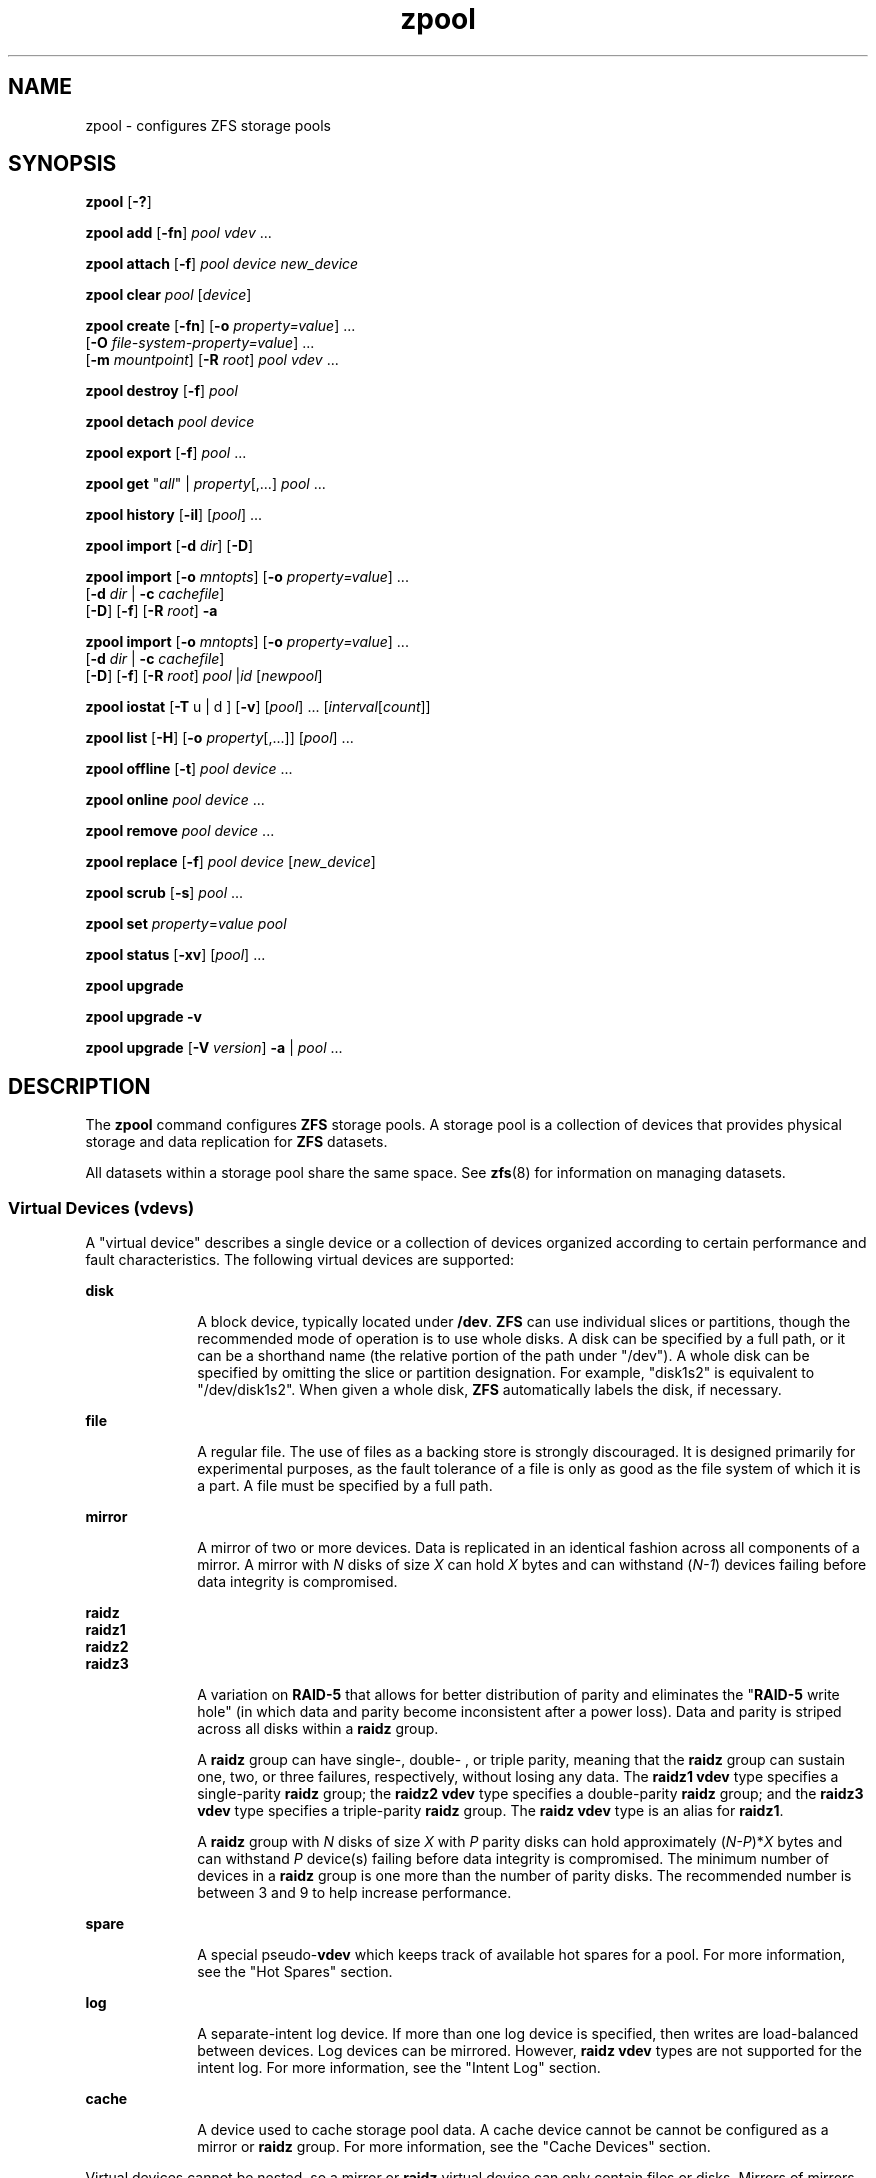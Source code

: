 '\" te
.\" Copyright (c) 2007, Sun Microsystems, Inc. All Rights Reserved.
.\" The contents of this file are subject to the terms of the Common Development and Distribution License (the "License"). You may not use this file except in compliance with the License. You can obtain a copy of the license at usr/src/OPENSOLARIS.LICENSE or http://www.opensolaris.org/os/licensing.
.\" See the License for the specific language governing permissions and limitations under the License. When distributing Covered Code, include this CDDL HEADER in each file and include the License file at usr/src/OPENSOLARIS.LICENSE. If applicable, add the following below this CDDL HEADER, with the
.\" fields enclosed by brackets "[]" replaced with your own identifying information: Portions Copyright [yyyy] [name of copyright owner]
.TH zpool 8 "21 Sep 2009" "Mac OS X" "BSD System Manager's Manual"
.SH NAME
zpool \- configures ZFS storage pools
.SH SYNOPSIS
.LP
.nf
\fBzpool\fR [\fB-?\fR]
.fi

.LP
.nf
\fBzpool add\fR [\fB-fn\fR] \fIpool\fR \fIvdev\fR ...
.fi

.LP
.nf
\fBzpool attach\fR [\fB-f\fR] \fIpool\fR \fIdevice\fR \fInew_device\fR
.fi

.LP
.nf
\fBzpool clear\fR \fIpool\fR [\fIdevice\fR]
.fi

.LP
.nf
\fBzpool create\fR [\fB-fn\fR] [\fB-o\fR \fIproperty=value\fR] ...
     [\fB-O\fR \fIfile-system-property=value\fR] ...
     [\fB-m\fR \fImountpoint\fR] [\fB-R\fR \fIroot\fR] \fIpool\fR \fIvdev\fR ...
.fi

.LP
.nf
\fBzpool destroy\fR [\fB-f\fR] \fIpool\fR
.fi

.LP
.nf
\fBzpool detach\fR \fIpool\fR \fIdevice\fR
.fi

.LP
.nf
\fBzpool export\fR [\fB-f\fR] \fIpool\fR ...
.fi

.LP
.nf
\fBzpool get\fR "\fIall\fR" | \fIproperty\fR[,...] \fIpool\fR ...
.fi

.LP
.nf
\fBzpool history\fR [\fB-il\fR] [\fIpool\fR] ...
.fi

.LP
.nf
\fBzpool import\fR [\fB-d\fR \fIdir\fR] [\fB-D\fR]
.fi

.LP
.nf
\fBzpool import\fR [\fB-o \fImntopts\fR\fR] [\fB-o\fR \fIproperty=value\fR] ...
     [\fB-d\fR \fIdir\fR | \fB-c\fR \fIcachefile\fR] 
     [\fB-D\fR] [\fB-f\fR] [\fB-R\fR \fIroot\fR] \fB-a\fR
.fi

.LP
.nf
\fBzpool import\fR [\fB-o \fImntopts\fR\fR] [\fB-o\fR \fIproperty=value\fR] ...
     [\fB-d\fR \fIdir\fR | \fB-c\fR \fIcachefile\fR]
     [\fB-D\fR] [\fB-f\fR] [\fB-R\fR \fIroot\fR] \fIpool\fR |\fIid\fR [\fInewpool\fR]
.fi

.LP
.nf
\fBzpool iostat\fR [\fB-T\fR u | d ] [\fB-v\fR] [\fIpool\fR] ... [\fIinterval\fR[\fIcount\fR]]
.fi

.LP
.nf
\fBzpool list\fR [\fB-H\fR] [\fB-o\fR \fIproperty\fR[,...]] [\fIpool\fR] ...
.fi

.LP
.nf
\fBzpool offline\fR [\fB-t\fR] \fIpool\fR \fIdevice\fR ...
.fi

.LP
.nf
\fBzpool online\fR \fIpool\fR \fIdevice\fR ...
.fi

.LP
.nf
\fBzpool remove\fR \fIpool\fR \fIdevice\fR ...
.fi

.LP
.nf
\fBzpool replace\fR [\fB-f\fR] \fIpool\fR \fIdevice\fR [\fInew_device\fR]
.fi

.LP
.nf
\fBzpool scrub\fR [\fB-s\fR] \fIpool\fR ...
.fi

.LP
.nf
\fBzpool set\fR \fIproperty\fR=\fIvalue\fR \fIpool\fR
.fi

.LP
.nf
\fBzpool status\fR [\fB-xv\fR] [\fIpool\fR] ...
.fi

.LP
.nf
\fBzpool upgrade\fR 
.fi

.LP
.nf
\fBzpool upgrade\fR \fB-v\fR
.fi

.LP
.nf
\fBzpool upgrade\fR [\fB-V\fR \fIversion\fR] \fB-a\fR | \fIpool\fR ...
.fi

.SH DESCRIPTION
.sp
.LP
The \fBzpool\fR command configures \fBZFS\fR storage pools. A storage pool is a collection of devices that provides physical storage and data replication for \fBZFS\fR datasets.
.sp
.LP
All datasets within a storage pool share the same space. See \fBzfs\fR(8) for information on managing datasets.
.SS "Virtual Devices (\fBvdev\fRs)"
.sp
.LP
A "virtual device" describes a single device or a collection of devices organized according to certain performance and fault characteristics. The following virtual devices are supported:
.sp
.ne 2
.mk
.na
\fB\fBdisk\fR\fR
.ad
.RS 10n
.rt  
A block device, typically located under \fB/dev\fR. \fBZFS\fR can use individual slices or partitions, though the recommended mode of operation is to use whole disks. A disk can be specified by a full path, or it can be a shorthand name (the relative portion of the path under "/dev"). A whole disk can be specified by omitting the slice or partition designation. For example, "disk1s2" is equivalent to "/dev/disk1s2". When given a whole disk, \fBZFS\fR automatically labels the disk, if necessary.
.RE

.sp
.ne 2
.mk
.na
\fB\fBfile\fR\fR
.ad
.RS 10n
.rt  
A regular file. The use of files as a backing store is strongly discouraged. It is designed primarily for experimental purposes, as the fault tolerance of a file is only as good as the file system of which it is a part. A file must be specified by a full path.
.RE

.sp
.ne 2
.mk
.na
\fB\fBmirror\fR\fR
.ad
.RS 10n
.rt  
A mirror of two or more devices. Data is replicated in an identical fashion across all components of a mirror. A mirror with \fIN\fR disks of size \fIX\fR can hold \fIX\fR bytes and can withstand (\fIN-1\fR) devices failing before data integrity is compromised.
.RE

.sp
.ne 2
.mk
.na
\fB\fBraidz\fR\fR
.ad
.br
.na
\fB\fBraidz1\fR\fR
.ad
.br
.na
\fB\fBraidz2\fR\fR
.ad
.br
.na
\fB\fBraidz3\fR\fR
.ad
.RS 10n
.rt  
A variation on \fBRAID-5\fR that allows for better distribution of parity and eliminates the "\fBRAID-5\fR write hole" (in which data and parity become inconsistent after a power loss). Data and parity is striped across all disks within a \fBraidz\fR group.
.sp
A \fBraidz\fR group can have single-, double- , or triple parity, meaning that the \fBraidz\fR group can sustain one, two, or three failures, respectively, without losing any data. The \fBraidz1\fR \fBvdev\fR type specifies a single-parity \fBraidz\fR group; the \fBraidz2\fR \fBvdev\fR type specifies a double-parity \fBraidz\fR group; and the \fBraidz3\fR \fBvdev\fR type specifies a triple-parity \fBraidz\fR group. The \fBraidz\fR \fBvdev\fR type is an alias for \fBraidz1\fR.
.sp
A \fBraidz\fR group with \fIN\fR disks of size \fIX\fR with \fIP\fR parity disks can hold approximately (\fIN-P\fR)*\fIX\fR bytes and can withstand \fIP\fR device(s) failing before data integrity is compromised. The minimum number of devices in a \fBraidz\fR group is one more than the number of parity disks. The recommended number is between 3 and 9 to help increase performance.
.RE

.sp
.ne 2
.mk
.na
\fB\fBspare\fR\fR
.ad
.RS 10n
.rt  
A special pseudo-\fBvdev\fR which keeps track of available hot spares for a pool. For more information, see the "Hot Spares" section.
.RE

.sp
.ne 2
.mk
.na
\fB\fBlog\fR\fR
.ad
.RS 10n
.rt  
A separate-intent log device. If more than one log device is specified, then writes are load-balanced between devices. Log devices can be mirrored. However, \fBraidz\fR \fBvdev\fR types are not supported for the intent log. For more information, see the "Intent Log" section.
.RE

.sp
.ne 2
.mk
.na
\fB\fBcache\fR\fR
.ad
.RS 10n
.rt  
A device used to cache storage pool data. A cache device cannot be cannot be configured as a mirror or \fBraidz\fR group. For more information, see the "Cache Devices" section.
.RE

.sp
.LP
Virtual devices cannot be nested, so a mirror or \fBraidz\fR virtual device can only contain files or disks. Mirrors of mirrors (or other combinations) are not allowed.
.sp
.LP
A pool can have any number of virtual devices at the top of the configuration (known as "root vdevs"). Data is dynamically distributed across all top-level devices to balance data among devices. As new virtual devices are added, \fBZFS\fR automatically places data on the newly available devices.
.sp
.LP
Virtual devices are specified one at a time on the command line, separated by whitespace. The keywords "mirror" and "raidz" are used to distinguish where a group ends and another begins. For example, the following creates two root vdevs, each a mirror of two disks:
.sp
.in +2
.nf
# \fBzpool create mypool mirror disk0s1 disk1s1 mirror disk0s2 disk1s2\fR
.fi
.in -2
.sp

.SS "Device Failure and Recovery"
.sp
.LP
\fBZFS\fR supports a rich set of mechanisms for handling device failure and data corruption. All metadata and data is checksummed, and \fBZFS\fR automatically repairs bad data from a good copy when corruption is detected.
.sp
.LP
In order to take advantage of these features, a pool must make use of some form of redundancy, using either mirrored or \fBraidz\fR groups. While \fBZFS\fR supports running in a non-redundant configuration, where each root vdev is simply a disk or file, this is strongly discouraged. A single case of bit corruption can render some or all of your data unavailable.
.sp
.LP
A pool's health status is described by one of three states: online, degraded, or faulted. An online pool has all devices operating normally. A degraded pool is one in which one or more devices have failed, but the data is still available due to a redundant configuration. A faulted pool has corrupted metadata, or one or more faulted devices, and insufficient replicas to continue functioning. 
.sp
.LP
The health of the top-level vdev, such as mirror or \fBraidz\fR device, is potentially impacted by the state of its associated vdevs, or component devices. A top-level vdev or component device is in one of the following states:
.sp
.ne 2
.mk
.na
\fB\fBDEGRADED\fR\fR
.ad
.RS 12n
.rt  
One or more top-level vdevs is in the degraded state because one or more component devices are offline. Sufficient replicas exist to continue functioning.
.sp
One or more component devices is in the degraded or faulted state, but sufficient replicas exist to continue functioning. The underlying conditions are as follows:
.RS +4
.TP
.ie t \(bu
.el o
The number of checksum errors exceeds acceptable levels and the device is degraded as an indication that something may be wrong. \fBZFS\fR continues to use the device as necessary.
.RE
.RS +4
.TP
.ie t \(bu
.el o
The number of I/O errors exceeds acceptable levels. The device could not be marked as faulted because there are insufficient replicas to continue functioning.
.RE
.RE

.sp
.ne 2
.mk
.na
\fB\fBFAULTED\fR\fR
.ad
.RS 12n
.rt  
One or more top-level vdevs is in the faulted state because one or more component devices are offline. Insufficient replicas exist to continue functioning. 
.sp
One or more component devices is in the faulted state, and insufficient replicas exist to continue functioning. The underlying conditions are as follows:
.RS +4
.TP
.ie t \(bu
.el o
The device could be opened, but the contents did not match expected values. 
.RE
.RS +4
.TP
.ie t \(bu
.el o
The number of I/O errors exceeds acceptable levels and the device is faulted to prevent further use of the device.
.RE
.RE

.sp
.ne 2
.mk
.na
\fB\fBOFFLINE\fR\fR
.ad
.RS 12n
.rt  
The device was explicitly taken offline by the "\fBzpool offline\fR" command.
.RE

.sp
.ne 2
.mk
.na
\fB\fBONLINE\fR\fR
.ad
.RS 12n
.rt  
The device is online and functioning.
.RE

.sp
.ne 2
.mk
.na
\fB\fBREMOVED\fR\fR
.ad
.RS 12n
.rt  
The device was physically removed while the system was running. Device removal detection is hardware-dependent and may not be supported on all platforms.
.RE

.sp
.ne 2
.mk
.na
\fB\fBUNAVAIL\fR\fR
.ad
.RS 12n
.rt  
The device could not be opened. If a pool is imported when a device was unavailable, then the device will be identified by a unique identifier instead of its path since the path was never correct in the first place.
.RE

.sp
.LP
If a device is removed and later re-attached to the system, \fBZFS\fR attempts to put the device online automatically. Device attach detection is hardware-dependent and might not be supported on all platforms.
.SS "Hot Spares"
.sp
.LP
\fBZFS\fR allows devices to be associated with pools as "hot spares". These devices are not actively used in the pool, but when an active device fails, it is automatically replaced by a hot spare. To create a pool with hot spares, specify a "spare" \fBvdev\fR with any number of devices. For example, 
.sp
.in +2
.nf
# zpool create pool mirror disk1 disk2 spare disk3 disk4
.fi
.in -2
.sp

.sp
.LP
Spares can be shared across multiple pools, and can be added with the "\fBzpool add\fR" command and removed with the "\fBzpool remove\fR" command. Once a spare replacement is initiated, a new "spare" \fBvdev\fR is created within the configuration that will remain there until the original device is replaced. At this point, the hot spare becomes available again if another device fails.
.sp
.LP
If a pool has a shared spare that is currently being used, the pool can not be exported since other pools may use this shared spare, which may lead to potential data corruption.
.sp
.LP
An in-progress spare replacement can be cancelled by detaching the hot spare. If the original faulted device is detached, then the hot spare assumes its place in the configuration, and is removed from the spare list of all active pools.
.sp
.LP
Spares cannot replace log devices.
.SS "Intent Log"
.sp
.LP
The \fBZFS\fR Intent Log (\fBZIL\fR) satisfies \fBPOSIX\fR requirements for synchronous transactions. For instance, databases often require their transactions to be on stable storage devices when returning from a system call. \fBNFS\fR and other applications can also use \fBfsync\fR() to ensure data stability. By default, the intent log is allocated from blocks within the main pool. However, it might be possible to get better performance using separate intent log devices such as \fBNVRAM\fR or a dedicated disk. For example:
.sp
.in +2
.nf
\fB# zpool create pool disk1 disk2 log disk3\fR
.fi
.in -2
.sp

.sp
.LP
Multiple log devices can also be specified, and they can be mirrored. See the EXAMPLES section for an example of mirroring multiple log devices.
.sp
.LP
Log devices can be added, replaced, attached, detached, and imported and exported as part of the larger pool. Mirrored log devices can be removed by specifying the top-level mirror for the log.
.SS "Cache Devices"
.sp
.LP
Devices can be added to a storage pool as "cache devices." These devices provide an additional layer of caching between main memory and disk. For read-heavy workloads, where the working set size is much larger than what can be cached in main memory, using cache devices allow much more of this working set to be served from low latency media. Using cache devices provides the greatest performance improvement for random read-workloads of mostly static content.
.sp
.LP
To create a pool with cache devices, specify a "cache" \fBvdev\fR with any number of devices. For example:
.sp
.in +2
.nf
\fB# zpool create pool disk1 disk2 cache disk3 disk4\fR
.fi
.in -2
.sp

.sp
.LP
Cache devices cannot be mirrored or part of a \fBraidz\fR configuration. If a read error is encountered on a cache device, that read \fBI/O\fR is reissued to the original storage pool device, which might be part of a mirrored or \fBraidz\fR configuration.
.sp
.LP
The content of the cache devices is considered volatile, as is the case with other system caches.
.SS "Properties"
.sp
.LP
Each pool has several properties associated with it. Some properties are read-only statistics while others are configurable and change the behavior of the pool. The following are read-only properties:
.sp
.ne 2
.mk
.na
\fB\fBavailable\fR\fR
.ad
.RS 20n
.rt  
Amount of storage available within the pool. This property can also be referred to by its shortened column name, "avail".
.RE

.sp
.ne 2
.mk
.na
\fB\fBcapacity\fR\fR
.ad
.RS 20n
.rt  
Percentage of pool space used. This property can also be referred to by its shortened column name, "cap".
.RE

.sp
.ne 2
.mk
.na
\fB\fBhealth\fR\fR
.ad
.RS 20n
.rt  
The current health of the pool. Health can be "\fBONLINE\fR", "\fBDEGRADED\fR", "\fBFAULTED\fR", " \fBOFFLINE\fR", "\fBREMOVED\fR", or "\fBUNAVAIL\fR".
.RE

.sp
.ne 2
.mk
.na
\fB\fBguid\fR\fR
.ad
.RS 20n
.rt  
A unique identifier for the pool.
.RE

.sp
.ne 2
.mk
.na
\fB\fBsize\fR\fR
.ad
.RS 20n
.rt  
Total size of the storage pool.
.RE

.sp
.ne 2
.mk
.na
\fB\fBused\fR\fR
.ad
.RS 20n
.rt  
Amount of storage space used within the pool.
.RE

.sp
.LP
These space usage properties report actual physical space available to the storage pool. The physical space can be different from the total amount of space that any contained datasets can actually use. The amount of space used in a \fBraidz\fR configuration depends on the characteristics of the data being written. In addition, \fBZFS\fR reserves some space for internal accounting that the \fBzfs\fR(8) command takes into account, but the \fBzpool\fR command does not. For non-full pools of a reasonable size, these effects should be invisible. For small pools, or pools that are close to being completely full, these discrepancies may become more noticeable.
.sp
.LP
The following property can be set at creation time and import time:
.sp
.ne 2
.mk
.na
\fB\fBaltroot\fR\fR
.ad
.sp .6
.RS 4n
Alternate root directory. If set, this directory is prepended to any mount points within the pool. This can be used when examining an unknown pool where the mount points cannot be trusted, or in an alternate boot environment, where the typical paths are not valid. \fBaltroot\fR is not a persistent property. It is valid only while the system is up. Setting \fBaltroot\fR defaults to using \fBcachefile\fR=none, though this may be overridden	 using an explicit setting.
.RE

.sp
.LP
The following properties can be set at creation time and import time, and later changed with the \fBzpool set\fR command:
.sp
.ne 2
.mk
.na
\fB\fBautoexpand\fR=\fBon\fR | \fBoff\fR\fR
.ad
.sp .6
.RS 4n
Controls automatic pool expansion when the underlying LUN is grown. If set to \fBon\fR, the pool will be resized according to the size of the expanded device. If the device is part of a mirror or \fBraidz\fR then all devices within that mirror/\fBraidz\fR group must be expanded before the new space is made available to the pool. The default behavior is \fBoff\fR. This property can also be referred to by its shortened column name, \fBexpand\fR.
.RE

.sp
.ne 2
.mk
.na
\fB\fBautoreplace\fR=\fBon\fR | \fBoff\fR\fR
.ad
.sp .6
.RS 4n
Controls automatic device replacement. If set to "\fBoff\fR", device replacement must be initiated by the administrator by using the "\fBzpool replace\fR" command. If set to "\fBon\fR", any new device, found in the same physical location as a device that previously belonged to the pool, is automatically formatted and replaced. The default behavior is "\fBoff\fR". This property can also be referred to by its shortened column name, "replace".
.RE

.sp
.ne 2
.mk
.na
\fB\fBbootfs\fR=\fIpool\fR/\fIdataset\fR\fR
.ad
.sp .6
.RS 4n
Identifies the default bootable dataset for the root pool. This property is expected to be set mainly by the installation and upgrade programs.
.RE

.sp
.ne 2
.mk
.na
\fB\fBcachefile\fR=\fIpath\fR | \fBnone\fR\fR
.ad
.sp .6
.RS 4n
Controls the location of where the pool configuration is cached. Discovering all pools on system startup requires a cached copy of the configuration data that is stored on the root file system. All pools in this cache are automatically imported when the system boots. Some environments, such as install and clustering, need to cache this information in a different location so that pools are not automatically imported. Setting this property caches the pool configuration in a different location that can later be imported with "\fBzpool import -c\fR". Setting it to the special value "\fBnone\fR" creates a temporary pool that is never cached, and the special value \fB\&''\fR (empty string) uses the default location. 
.sp
Multiple pools can share the same cache file. Because the kernel destroys and recreates this file when pools are added and removed, care should be taken when attempting to access this file. When the last pool using a \fBcachefile\fR is exported or destroyed, the file is removed.
.RE

.sp
.ne 2
.mk
.na
\fB\fBdelegation\fR=\fBon\fR | \fBoff\fR\fR
.ad
.sp .6
.RS 4n
Controls whether a non-privileged user is granted access based on the dataset permissions defined on the dataset. See \fBzfs\fR(8) for more information on \fBZFS\fR delegated administration.
.RE

.sp
.ne 2
.mk
.na
\fB\fBfailmode\fR=\fBwait\fR | \fBcontinue\fR | \fBpanic\fR\fR
.ad
.sp .6
.RS 4n
Controls the system behavior in the event of catastrophic pool failure. This condition is typically a result of a loss of connectivity to the underlying storage device(s) or a failure of all devices within the pool. The behavior of such an event is determined as follows:
.sp
.ne 2
.mk
.na
\fB\fBwait\fR\fR
.ad
.RS 12n
.rt  
Blocks all \fBI/O\fR access until the device connectivity is recovered and the errors are cleared. This is the default behavior.
.RE

.sp
.ne 2
.mk
.na
\fB\fBcontinue\fR\fR
.ad
.RS 12n
.rt  
Returns \fBEIO\fR to any new write \fBI/O\fR requests but allows reads to any of the remaining healthy devices. Any write requests that have yet to be committed to disk would be blocked.
.RE

.sp
.ne 2
.mk
.na
\fB\fBpanic\fR\fR
.ad
.RS 12n
.rt  
Prints out a message to the console and generates a system crash dump.
.RE

.RE

.sp
.ne 2
.mk
.na
\fB\fBlistsnaps\fR=on | off\fR
.ad
.sp .6
.RS 4n
Controls whether information about snapshots associated with this pool is output when "\fBzfs list\fR" is run without the \fB-t\fR option. The default value is "off".
.RE

.sp
.ne 2
.mk
.na
\fB\fBversion\fR=\fIversion\fR\fR
.ad
.sp .6
.RS 4n
The current on-disk version of the pool. This can be increased, but never decreased. The preferred method of updating pools is with the "\fBzpool upgrade\fR" command, though this property can be used when a specific version is needed for backwards compatibility. This property can be any number between 1 and the current version reported by "\fBzpool upgrade -v\fR".
.RE

.SS "Subcommands"
.sp
.LP
All subcommands that modify state are logged persistently to the pool in their original form.
.sp
.LP
The \fBzpool\fR command provides subcommands to create and destroy storage pools, add capacity to storage pools, and provide information about the storage pools. The following subcommands are supported:
.sp
.ne 2
.mk
.na
\fB\fBzpool\fR \fB-?\fR\fR
.ad
.sp .6
.RS 4n
Displays a help message.
.RE

.sp
.ne 2
.mk
.na
\fB\fBzpool add\fR [\fB-fn\fR] \fIpool\fR \fIvdev\fR ...\fR
.ad
.sp .6
.RS 4n
Adds the specified virtual devices to the given pool. The \fIvdev\fR specification is described in the "Virtual Devices" section. The behavior of the \fB-f\fR option, and the device checks performed are described in the "zpool create" subcommand.
.sp
.ne 2
.mk
.na
\fB\fB-f\fR\fR
.ad
.RS 6n
.rt  
Forces use of \fBvdev\fRs, even if they appear in use or specify a conflicting replication level. Not all devices can be overridden in this manner.
.RE

.sp
.ne 2
.mk
.na
\fB\fB-n\fR\fR
.ad
.RS 6n
.rt  
Displays the configuration that would be used without actually adding the \fBvdev\fRs. The actual pool creation can still fail due to insufficient privileges or device sharing.
.RE

Do not add a disk that is currently configured as a quorum device to a zpool. After a disk is in the pool, that disk can then be configured as a quorum device.
.RE

.sp
.ne 2
.mk
.na
\fB\fBzpool attach\fR [\fB-f\fR] \fIpool\fR \fIdevice\fR \fInew_device\fR\fR
.ad
.sp .6
.RS 4n
Attaches \fInew_device\fR to an existing \fBzpool\fR device. The existing device cannot be part of a \fBraidz\fR configuration. If \fIdevice\fR is not currently part of a mirrored configuration, \fIdevice\fR automatically transforms into a two-way mirror of \fIdevice\fR and \fInew_device\fR. If \fIdevice\fR is part of a two-way mirror, attaching \fInew_device\fR creates a three-way mirror, and so on. In either case, \fInew_device\fR begins to resilver immediately.
.sp
.ne 2
.mk
.na
\fB\fB-f\fR\fR
.ad
.RS 6n
.rt  
Forces use of \fInew_device\fR, even if its appears to be in use. Not all devices can be overridden in this manner.
.RE

.RE

.sp
.ne 2
.mk
.na
\fB\fBzpool clear\fR \fIpool\fR [\fIdevice\fR] ...\fR
.ad
.sp .6
.RS 4n
Clears device errors in a pool. If no arguments are specified, all device errors within the pool are cleared. If one or more devices is specified, only those errors associated with the specified device or devices are cleared.
.RE

.sp
.ne 2
.mk
.na
\fB\fBzpool create\fR [\fB-fn\fR] [\fB-o\fR \fIproperty=value\fR] ...
    [\fB-O\fR \fIfile-system-property=value\fR] ...
    [\fB-m\fR \fImountpoint\fR] [\fB-R\fR \fIroot\fR] \fIpool\fR \fIvdev\fR ...\fR
.ad
.sp .6
.RS 4n
Creates a new storage pool containing the virtual devices specified on the command line. The pool name must begin with a letter, and can only contain alphanumeric characters as well as underscore ("_"), dash ("-"), and period ("."). The pool names "mirror", "raidz", "spare" and "log" are reserved, as are names beginning with the pattern "c[0-9]". The \fBvdev\fR specification is described in the "Virtual Devices" section.
.sp
The command verifies that each device specified is accessible and not currently in use by another subsystem. There are some uses, such as being currently mounted, or specified as the dedicated dump device, that prevents a device from ever being used by \fBZFS\fR. Other uses, such as having a preexisting \fBUFS\fR file system, can be overridden with the \fB-f\fR option.
.sp
The command also checks that the replication strategy for the pool is consistent. An attempt to combine redundant and non-redundant storage in a single pool, or to mix disks and files, results in an error unless \fB-f\fR is specified. The use of differently sized devices within a single \fBraidz\fR or mirror group is also flagged as an error unless \fB-f\fR is specified.
.sp
Unless the \fB-R\fR option is specified, the default mount point is "/Volumes/\fIpool\fR". The mount point must not exist or must be empty, or else the root dataset cannot be mounted. This can be overridden with the \fB-m\fR option.
.sp
.ne 2
.mk
.na
\fB\fB-f\fR\fR
.ad
.sp .6
.RS 4n
Forces use of \fBvdev\fRs, even if they appear in use or specify a conflicting replication level. Not all devices can be overridden in this manner.
.RE

.sp
.ne 2
.mk
.na
\fB\fB-n\fR\fR
.ad
.sp .6
.RS 4n
Displays the configuration that would be used without actually creating the pool. The actual pool creation can still fail due to insufficient privileges or device sharing.
.RE

.sp
.ne 2
.mk
.na
\fB\fB-o\fR \fIproperty=value\fR [\fB-o\fR \fIproperty=value\fR] ...\fR
.ad
.sp .6
.RS 4n
Sets the given pool properties. See the "Properties" section for a list of valid properties that can be set.
.RE

.sp
.ne 2
.mk
.na
\fB\fB-O\fR \fIfile-system-property=value\fR\fR
.ad
.br
.na
[\fB-O\fR \fIfile-system-property=value\fR] ...\fR
.ad
.sp .6
.RS 4n
Sets the given file system properties in the root file system of the pool. See the "Properties" section of \fBzfs\fR(8) for a list of valid properties that can be set.
.RE

.sp
.ne 2
.mk
.na
\fB\fB-R\fR \fIroot\fR\fR
.ad
.sp .6
.RS 4n
Equivalent to "-o cachefile=none,altroot=\fIroot\fR"
.RE

.sp
.ne 2
.mk
.na
\fB\fB-m\fR \fImountpoint\fR\fR
.ad
.sp .6
.RS 4n
Sets the mount point for the root dataset. The default mount point is "/Volumes/\fIpool\fR" or "\fBaltroot\fR/\fIpool\fR" if \fBaltroot\fR is specified. The mount point must be an absolute path, "\fBlegacy\fR", or "\fBnone\fR". For more information on dataset mount points, see \fBzfs\fR(8).
.RE

.RE

.sp
.ne 2
.mk
.na
\fB\fBzpool destroy\fR [\fB-f\fR] \fIpool\fR\fR
.ad
.sp .6
.RS 4n
Destroys the given pool, freeing up any devices for other use. This command tries to unmount any active datasets before destroying the pool.
.sp
.ne 2
.mk
.na
\fB\fB-f\fR\fR
.ad
.RS 6n
.rt  
Forces any active datasets contained within the pool to be unmounted.
.RE

.RE

.sp
.ne 2
.mk
.na
\fB\fBzpool detach\fR \fIpool\fR \fIdevice\fR\fR
.ad
.sp .6
.RS 4n
Detaches \fIdevice\fR from a mirror. The operation is refused if there are no other valid replicas of the data.
.RE

.sp
.ne 2
.mk
.na
\fB\fBzpool export\fR [\fB-f\fR] \fIpool\fR ...\fR
.ad
.sp .6
.RS 4n
Exports the given pools from the system. All devices are marked as exported, but are still considered in use by other subsystems. The devices can be moved between systems (even those of different endianness) and imported as long as a sufficient number of devices are present.
.sp
Before exporting the pool, all datasets within the pool are unmounted. A pool can not be exported if it has a shared spare that is currently being used.
.sp
For pools to be portable, you must give the \fBzpool\fR command whole disks, not just slices, so that \fBZFS\fR can label the disks with portable \fBEFI\fR labels. Otherwise, disk drivers on platforms of different endianness will not recognize the disks.
.sp
.ne 2
.mk
.na
\fB\fB-f\fR\fR
.ad
.RS 6n
.rt  
Forcefully unmount all datasets, using the "\fBunmount -f\fR" command.
.sp
This command will forcefully export the pool even if it has a shared spare that is currently being used. This may lead to potential data corruption.
.RE

.RE

.sp
.ne 2
.mk
.na
\fB\fBzpool get\fR "\fIall\fR" | \fIproperty\fR[,...] \fIpool\fR ...\fR
.ad
.sp .6
.RS 4n
Retrieves the given list of properties (or all properties if "\fBall\fR" is used) for the specified storage pool(s). These properties are displayed with the following fields:
.sp
.in +2
.nf
       NAME          Name of storage pool
       PROPERTY      Property name
       VALUE         Property value
       SOURCE        Property source, either 'default' or 'local'.
.fi
.in -2
.sp

See the "Properties" section for more information on the available pool properties.
.RE

.sp
.ne 2
.mk
.na
\fB\fBzpool history\fR [\fB-il\fR] [\fIpool\fR] ...\fR
.ad
.sp .6
.RS 4n
Displays the command history of the specified pools or all pools if no pool is specified.
.sp
.ne 2
.mk
.na
\fB\fB-i\fR\fR
.ad
.RS 6n
.rt  
Displays internally logged \fBZFS\fR events in addition to user initiated events.
.RE

.sp
.ne 2
.mk
.na
\fB\fB-l\fR\fR
.ad
.RS 6n
.rt  
Displays log records in long format, which in addition to standard format includes, the user name, the hostname, and the zone in which the operation was performed.
.RE

.RE

.sp
.ne 2
.mk
.na
\fB\fBzpool import\fR [\fB-d\fR \fIdir\fR | \fB-c\fR \fIcachefile\fR] [\fB-D\fR]\fR
.ad
.sp .6
.RS 4n
Lists pools available to import. If the \fB-d\fR option is not specified, this command searches for devices in "/dev". The \fB-d\fR option can be specified multiple times, and all directories are searched. If the device appears to be part of an exported pool, this command displays a summary of the pool with the name of the pool, a numeric identifier, as well as the \fIvdev\fR layout and current health of the device for each device or file. Destroyed pools, pools that were previously destroyed with the "\fBzpool destroy\fR" command, are not listed unless the \fB-D\fR option is specified. 
.sp
The numeric identifier is unique, and can be used instead of the pool name when multiple exported pools of the same name are available.
.sp
.ne 2
.mk
.na
\fB\fB-c\fR \fIcachefile\fR\fR
.ad
.RS 16n
.rt  
Reads configuration from the given \fBcachefile\fR that was created with the "\fBcachefile\fR" pool property. This \fBcachefile\fR is used instead of searching for devices.
.RE

.sp
.ne 2
.mk
.na
\fB\fB-d\fR \fIdir\fR\fR
.ad
.RS 16n
.rt  
Searches for devices or files in \fIdir\fR. The \fB-d\fR option can be specified multiple times. 
.RE

.sp
.ne 2
.mk
.na
\fB\fB-D\fR\fR
.ad
.RS 16n
.rt  
Lists destroyed pools only.
.RE

.RE

.sp
.ne 2
.mk
.na
\fB\fBzpool import\fR [\fB-o\fR \fImntopts\fR] [ \fB-o\fR \fIproperty\fR=\fIvalue\fR] ... 
    [\fB-d\fR \fIdir\fR | \fB-c\fR \fIcachefile\fR] [\fB-D\fR] [\fB-f\fR] [\fB-R\fR \fIroot\fR] \fB-a\fR\fR
.ad
.sp .6
.RS 4n
Imports all pools found in the search directories. Identical to the previous command, except that all pools with a sufficient number of devices available are imported. Destroyed pools, pools that were previously destroyed with the "\fBzpool destroy\fR" command, will not be imported unless the \fB-D\fR option is specified.
.sp
.ne 2
.mk
.na
\fB\fB-o\fR \fImntopts\fR\fR
.ad
.RS 21n
.rt  
Comma-separated list of mount options to use when mounting datasets within the pool. See \fBzfs\fR(8) for a description of dataset properties and mount options.
.RE

.sp
.ne 2
.mk
.na
\fB\fB-o\fR \fIproperty=value\fR\fR
.ad
.RS 21n
.rt  
Sets the specified property on the imported pool. See the "Properties" section for more information on the available pool properties.
.RE

.sp
.ne 2
.mk
.na
\fB\fB-c\fR \fIcachefile\fR\fR
.ad
.RS 21n
.rt  
Reads configuration from the given \fBcachefile\fR that was created with the "\fBcachefile\fR" pool property. This \fBcachefile\fR is used instead of searching for devices.
.RE

.sp
.ne 2
.mk
.na
\fB\fB-d\fR \fIdir\fR\fR
.ad
.RS 21n
.rt  
Searches for devices or files in \fIdir\fR. The \fB-d\fR option can be specified multiple times. This option is incompatible with the \fB-c\fR option.
.RE

.sp
.ne 2
.mk
.na
\fB\fB-D\fR\fR
.ad
.RS 21n
.rt  
Imports destroyed pools only. The \fB-f\fR option is also required.
.RE

.sp
.ne 2
.mk
.na
\fB\fB-f\fR\fR
.ad
.RS 21n
.rt  
Forces import, even if the pool appears to be potentially active.
.RE

.sp
.ne 2
.mk
.na
\fB\fB-a\fR\fR
.ad
.RS 21n
.rt  
Searches for and imports all pools found. 
.RE

.sp
.ne 2
.mk
.na
\fB\fB-R\fR \fIroot\fR\fR
.ad
.RS 21n
.rt  
Sets the "\fBcachefile\fR" property to "\fBnone\fR" and the "\fIaltroot\fR" property to "\fIroot\fR".
.RE

.RE

.sp
.ne 2
.mk
.na
\fB\fBzpool import\fR [\fB-o\fR \fImntopts\fR] [ \fB-o\fR \fIproperty\fR=\fIvalue\fR] ...
    [\fB-d\fR \fIdir\fR | \fB-c\fR \fIcachefile\fR] [\fB-D\fR] [\fB-f\fR] [\fB-R\fR \fIroot\fR] \fIpool\fR | \fIid\fR [\fInewpool\fR]\fR
.ad
.sp .6
.RS 4n
Imports a specific pool. A pool can be identified by its name or the numeric identifier. If \fInewpool\fR is specified, the pool is imported using the name \fInewpool\fR. Otherwise, it is imported with the same name as its exported name.
.sp
If a device is removed from a system without running "\fBzpool export\fR" first, the device appears as potentially active. It cannot be determined if this was a failed export, or whether the device is really in use from another host. To import a pool in this state, the \fB-f\fR option is required.
.sp
.ne 2
.mk
.na
\fB\fB-o\fR \fImntopts\fR\fR
.ad
.sp .6
.RS 4n
Comma-separated list of mount options to use when mounting datasets within the pool. See \fBzfs\fR(8) for a description of dataset properties and mount options.
.RE

.sp
.ne 2
.mk
.na
\fB\fB-o\fR \fIproperty=value\fR\fR
.ad
.sp .6
.RS 4n
Sets the specified property on the imported pool. See the "Properties" section for more information on the available pool properties.
.RE

.sp
.ne 2
.mk
.na
\fB\fB-c\fR \fIcachefile\fR\fR
.ad
.sp .6
.RS 4n
Reads configuration from the given \fBcachefile\fR that was created with the "\fBcachefile\fR" pool property. This \fBcachefile\fR is used instead of searching for devices.
.RE

.sp
.ne 2
.mk
.na
\fB\fB-d\fR \fIdir\fR\fR
.ad
.sp .6
.RS 4n
Searches for devices or files in \fIdir\fR. The \fB-d\fR option can be specified multiple times. This option is incompatible with the \fB-c\fR option.
.RE

.sp
.ne 2
.mk
.na
\fB\fB-D\fR\fR
.ad
.sp .6
.RS 4n
Imports destroyed pool. The \fB-f\fR option is also required.
.RE

.sp
.ne 2
.mk
.na
\fB\fB-f\fR\fR
.ad
.sp .6
.RS 4n
Forces import, even if the pool appears to be potentially active.
.RE

.sp
.ne 2
.mk
.na
\fB\fB-R\fR \fIroot\fR\fR
.ad
.sp .6
.RS 4n
Sets the "\fBcachefile\fR" property to "\fBnone\fR" and the "\fIaltroot\fR" property to "\fIroot\fR".
.RE

.RE

.sp
.ne 2
.mk
.na
\fB\fBzpool iostat\fR [\fB-T\fR \fBu\fR | \fBd\fR] [\fB-v\fR] [\fIpool\fR] ... [\fIinterval\fR[\fIcount\fR]]\fR
.ad
.sp .6
.RS 4n
Displays \fBI/O\fR statistics for the given pools. When given an interval, the statistics are printed every \fIinterval\fR seconds until \fBCtrl-C\fR is pressed. If no \fIpools\fR are specified, statistics for every pool in the system is shown. If \fIcount\fR is specified, the command exits after \fIcount\fR reports are printed.
.sp
.ne 2
.mk
.na
\fB\fB-T\fR \fBu\fR | \fBd\fR\fR
.ad
.RS 12n
.rt  
Display a time stamp.
.sp
Specify \fBu\fR for a printed representation of the internal representation of time. See \fBtime\fR(2). Specify \fBd\fR for standard date format. See \fBdate\fR(1).
.RE

.sp
.ne 2
.mk
.na
\fB\fB-v\fR\fR
.ad
.RS 12n
.rt  
Verbose statistics. Reports usage statistics for individual \fIvdevs\fR within the pool, in addition to the pool-wide statistics.
.RE

.RE

.sp
.ne 2
.mk
.na
\fB\fBzpool list\fR [\fB-H\fR] [\fB-o\fR \fIprops\fR[,...]] [\fIpool\fR] ...\fR
.ad
.sp .6
.RS 4n
Lists the given pools along with a health status and space usage. When given no arguments, all pools in the system are listed.
.sp
.ne 2
.mk
.na
\fB\fB-H\fR\fR
.ad
.RS 12n
.rt  
Scripted mode. Do not display headers, and separate fields by a single tab instead of arbitrary space.
.RE

.sp
.ne 2
.mk
.na
\fB\fB-o\fR \fIprops\fR\fR
.ad
.RS 12n
.rt  
Comma-separated list of properties to display. See the "Properties" section for a list of valid properties. The default list is "name, size, used, available, capacity, health, altroot"
.RE

.RE

.sp
.ne 2
.mk
.na
\fB\fBzpool offline\fR [\fB-t\fR] \fIpool\fR \fIdevice\fR ...\fR
.ad
.sp .6
.RS 4n
Takes the specified physical device offline. While the \fIdevice\fR is offline, no attempt is made to read or write to the device.
.sp
This command is not applicable to spares or cache devices.
.sp
.ne 2
.mk
.na
\fB\fB-t\fR\fR
.ad
.RS 6n
.rt  
Temporary. Upon reboot, the specified physical device reverts to its previous state.
.RE

.RE

.sp
.ne 2
.mk
.na
\fB\fBzpool online\fR [\fB-e\fR] \fIpool\fR \fIdevice\fR...\fR
.ad
.sp .6
.RS 4n
Brings the specified physical device online.
.sp
This command is not applicable to spares or cache devices.
.sp
.ne 2
.mk
.na
\fB\fB-e\fR\fR
.ad
.RS 6n
.rt  
Expand the device to use all available space. If the device is part of a mirror or \fBraidz\fR then all devices must be expanded before the new space will become available to the pool.
.RE

.RE

.sp
.ne 2
.mk
.na
\fB\fBzpool remove\fR \fIpool\fR \fIdevice\fR ...\fR
.ad
.sp .6
.RS 4n
Removes the specified device from the pool. This command currently only supports removing hot spares, cache, and log devices. A mirrored log device can be removed by specifying the top-level mirror for the log. Non-log devices that are part of a mirrored configuration can be removed using the \fBzpool detach\fR command. Non-redundant and \fBraidz\fR devices cannot be removed from a pool.
.RE

.sp
.ne 2
.mk
.na
\fB\fBzpool replace\fR [\fB-f\fR] \fIpool\fR \fIold_device\fR [\fInew_device\fR]\fR
.ad
.sp .6
.RS 4n
Replaces \fIold_device\fR with \fInew_device\fR. This is equivalent to attaching \fInew_device\fR, waiting for it to resilver, and then detaching \fIold_device\fR.
.sp
The size of \fInew_device\fR must be greater than or equal to the minimum size of all the devices in a mirror or \fBraidz\fR configuration.
.sp
\fInew_device\fR is required if the pool is not redundant. If \fInew_device\fR is not specified, it defaults to \fIold_device\fR. This form of replacement is useful after an existing disk has failed and has been physically replaced. In this case, the new disk may have the same \fB/dev\fR path as the old device, even though it is actually a different disk. \fBZFS\fR recognizes this.
.sp
.ne 2
.mk
.na
\fB\fB-f\fR\fR
.ad
.RS 6n
.rt  
Forces use of \fInew_device\fR, even if its appears to be in use. Not all devices can be overridden in this manner.
.RE

.RE

.sp
.ne 2
.mk
.na
\fB\fBzpool scrub\fR [\fB-s\fR] \fIpool\fR ...\fR
.ad
.sp .6
.RS 4n
Begins a scrub. The scrub examines all data in the specified pools to verify that it checksums correctly. For replicated (mirror or \fBraidz\fR) devices, \fBZFS\fR automatically repairs any damage discovered during the scrub. The "\fBzpool status\fR" command reports the progress of the scrub and summarizes the results of the scrub upon completion.
.sp
Scrubbing and resilvering are very similar operations. The difference is that resilvering only examines data that \fBZFS\fR knows to be out of date (for example, when attaching a new device to a mirror or replacing an existing device), whereas scrubbing examines all data to discover silent errors due to hardware faults or disk failure.
.sp
Because scrubbing and resilvering are \fBI/O\fR-intensive operations, \fBZFS\fR only allows one at a time. If a scrub is already in progress, the "\fBzpool scrub\fR" command terminates it and starts a new scrub. If a resilver is in progress, \fBZFS\fR does not allow a scrub to be started until the resilver completes.
.sp
.ne 2
.mk
.na
\fB\fB-s\fR\fR
.ad
.RS 6n
.rt  
Stop scrubbing.
.RE

.RE

.sp
.ne 2
.mk
.na
\fB\fBzpool set\fR \fIproperty\fR=\fIvalue\fR \fIpool\fR\fR
.ad
.sp .6
.RS 4n
Sets the given property on the specified pool. See the "Properties" section for more information on what properties can be set and acceptable values.
.RE

.sp
.ne 2
.mk
.na
\fB\fBzpool status\fR [\fB-xv\fR] [\fIpool\fR] ...\fR
.ad
.sp .6
.RS 4n
Displays the detailed health status for the given pools. If no \fIpool\fR is specified, then the status of each pool in the system is displayed. For more information on pool and device health, see the "Device Failure and Recovery" section.
.sp
If a scrub or resilver is in progress, this command reports the percentage done and the estimated time to completion. Both of these are only approximate, because the amount of data in the pool and the other workloads on the system can change.
.sp
.ne 2
.mk
.na
\fB\fB-x\fR\fR
.ad
.RS 6n
.rt  
Only display status for pools that are exhibiting errors or are otherwise unavailable.
.RE

.sp
.ne 2
.mk
.na
\fB\fB-v\fR\fR
.ad
.RS 6n
.rt  
Displays verbose data error information, printing out a complete list of all data errors since the last complete pool scrub.
.RE

.RE

.sp
.ne 2
.mk
.na
\fB\fBzpool upgrade\fR\fR
.ad
.sp .6
.RS 4n
Displays all pools formatted using a different \fBZFS\fR on-disk version. Older versions can continue to be used, but some features may not be available. These pools can be upgraded using "\fBzpool upgrade -a\fR". Pools that are formatted with a more recent version are also displayed, although these pools will be inaccessible on the system.
.RE

.sp
.ne 2
.mk
.na
\fB\fBzpool upgrade\fR \fB-v\fR\fR
.ad
.sp .6
.RS 4n
Displays \fBZFS\fR versions supported by the current software. The current \fBZFS\fR versions and all previous supported versions are displayed, along with an explanation of the features provided with each version.
.RE

.sp
.ne 2
.mk
.na
\fB\fBzpool upgrade\fR [\fB-V\fR \fIversion\fR] \fB-a\fR | \fIpool\fR ...\fR
.ad
.sp .6
.RS 4n
Upgrades the given pool to the latest on-disk version. Once this is done, the pool will no longer be accessible on systems running older versions of the software.
.sp
.ne 2
.mk
.na
\fB\fB-a\fR\fR
.ad
.RS 14n
.rt  
Upgrades all pools.
.RE

.sp
.ne 2
.mk
.na
\fB\fB-V\fR \fIversion\fR\fR
.ad
.RS 14n
.rt  
Upgrade to the specified version. If the \fB-V\fR flag is not specified, the pool is upgraded to the most recent version. This option can only be used to increase the version number, and only up to the most recent version supported by this software.
.RE

.RE

.SH EXAMPLES
.LP
\fBExample 1 \fRCreating a RAID-Z Storage Pool
.sp
.LP
The following command creates a pool with a single \fBraidz\fR root \fIvdev\fR that consists of six disks.

.sp
.in +2
.nf
# \fBzpool create tank raidz disk0s1 disk1s1 disk2 disk3 disk4s1 disk5s1\fR
.fi
.in -2
.sp

.LP
\fBExample 2 \fRCreating a Mirrored Storage Pool
.sp
.LP
The following command creates a pool with two mirrors, where each mirror contains two disks.

.sp
.in +2
.nf
# \fBzpool create tank mirror disk0s1 disk1s1 mirror disk2s1 disk3s1\fR
.fi
.in -2
.sp

.LP
\fBExample 3 \fRCreating a ZFS Storage Pool by Using Slices
.sp
.LP
The following command creates an unmirrored pool using two disk slices.

.sp
.in +2
.nf
# \fBzpool create tank /dev/disk0s1 disk1s1\fR
.fi
.in -2
.sp

.LP
\fBExample 4 \fRCreating a ZFS Storage Pool by Using Files
.sp
.LP
The following command creates an unmirrored pool using files. While not recommended, a pool based on files can be useful for experimental purposes.

.sp
.in +2
.nf
# \fBzpool create tank /path/to/file/a /path/to/file/b\fR
.fi
.in -2
.sp

.LP
\fBExample 5 \fRAdding a Mirror to a ZFS Storage Pool
.sp
.LP
The following command adds two mirrored disks to the pool "\fItank\fR", assuming the pool is already made up of two-way mirrors. The additional space is immediately available to any datasets within the pool.

.sp
.in +2
.nf
# \fBzpool add tank mirror disk3s1 disk4s1\fR
.fi
.in -2
.sp

.LP
\fBExample 6 \fRListing Available ZFS Storage Pools
.sp
.LP
The following command lists all available pools on the system. In this case, the pool \fIzion\fR is faulted due to a missing device.

.sp
.LP
The results from this command are similar to the following:

.sp
.in +2
.nf
# \fBzpool list\fR
     NAME              SIZE    USED   AVAIL    CAP  HEALTH     ALTROOT
     pool             67.5G   2.92M   67.5G     0%  ONLINE     -
     tank             67.5G   2.92M   67.5G     0%  ONLINE     -
     zion                 -       -       -     0%  FAULTED    -
.fi
.in -2
.sp

.LP
\fBExample 7 \fRDestroying a ZFS Storage Pool
.sp
.LP
The following command destroys the pool "\fItank\fR" and any datasets contained within.

.sp
.in +2
.nf
# \fBzpool destroy -f tank\fR
.fi
.in -2
.sp

.LP
\fBExample 8 \fRExporting a ZFS Storage Pool
.sp
.LP
The following command exports the devices in pool \fItank\fR so that they can be relocated or later imported.

.sp
.in +2
.nf
# \fBzpool export tank\fR
.fi
.in -2
.sp

.LP
\fBExample 9 \fRImporting a ZFS Storage Pool
.sp
.LP
The following command displays available pools, and then imports the pool "tank" for use on the system.

.sp
.LP
The results from this command are similar to the following:

.sp
.in +2
.nf
# \fBzpool import\fR
  pool: tank
    id: 6576698866766987738484 
 state: ONLINE
action: The pool can be imported using its name or numeric identifier.
config:

        tank        ONLINE
          mirror    ONLINE
            disk1s2 ONLINE
            disk2s2 ONLINE

# \fBzpool import tank\fR
.fi
.in -2
.sp

.LP
\fBExample 10 \fRUpgrading All ZFS Storage Pools to the Current Version
.sp
.LP
The following command upgrades all ZFS Storage pools to the current version of the software.

.sp
.in +2
.nf
# \fBzpool upgrade -a\fR
This system is currently running ZFS pool version 8.
.sp
All pools are formatted using this version.
.fi
.in -2
.sp

.LP
\fBExample 11 \fRManaging Hot Spares
.sp
.LP
The following command creates a new pool with an available hot spare:

.sp
.in +2
.nf
# \fBzpool create tank mirror disk0s1 disk1s1 spare disk2s1\fR
.fi
.in -2
.sp

.sp
.LP
If one of the disks were to fail, the pool would be reduced to the degraded state. The failed device can be replaced using the following command:

.sp
.in +2
.nf
# \fBzpool replace tank disk1s1 disk2s1\fR
.fi
.in -2
.sp

.sp
.LP
Once the data has been resilvered, the spare is automatically removed and is made available should another device fails. The hot spare can be permanently removed from the pool using the following command:

.sp
.in +2
.nf
# \fBzpool remove tank disk2s1\fR
.fi
.in -2
.sp

.LP
\fBExample 12 \fRCreating a ZFS Pool with Mirrored Separate Intent Logs
.sp
.LP
The following command creates a ZFS storage pool consisting of two, two-way mirrors and mirrored log devices:

.sp
.in +2
.nf
# \fBzpool create pool mirror disk1 disk2 mirror disk3 disk4 log mirror \e
   disk5 disk6\fR
.fi
.in -2
.sp

.LP
\fBExample 13 \fRAdding Cache Devices to a ZFS Pool
.sp
.LP
The following command adds two disks for use as cache devices to a ZFS storage pool:

.sp
.in +2
.nf
# \fBzpool add pool cache disk3 disk4\fR
.fi
.in -2
.sp

.sp
.LP
Once added, the cache devices gradually fill with content from main memory. Depending on the size of your cache devices, it could take over an hour for them to fill. Capacity and reads can be monitored using the \fBiostat\fR option as follows: 

.sp
.in +2
.nf
# \fBzpool iostat -v pool 5\fR
.fi
.in -2
.sp

.LP
\fBExample 14 \fRRemoving a Mirrored Log Device
.sp
.LP
The following command removes the mirrored log device \fBmirror-2\fR.

.sp
.LP
Given this configuration:

.sp
.in +2
.nf
   pool: tank
  state: ONLINE
  scrub: none requested
config:

         NAME        STATE     READ WRITE CKSUM
         tank        ONLINE       0     0     0
           mirror-0  ONLINE       0     0     0
             disk0s1 ONLINE       0     0     0
             disk1s1 ONLINE       0     0     0
           mirror-1  ONLINE       0     0     0
             disk2s1 ONLINE       0     0     0
             disk3s1 ONLINE       0     0     0
         logs
           mirror-2  ONLINE       0     0     0
             disk4s1 ONLINE       0     0     0
             disk5s1 ONLINE       0     0     0
.fi
.in -2
.sp

.sp
.LP
The command to remove the mirrored log \fBmirror-2\fR is:

.sp
.in +2
.nf
# \fBzpool remove tank mirror-2\fR
.fi
.in -2
.sp

.SH EXIT STATUS
.sp
.LP
The following exit values are returned:
.sp
.ne 2
.mk
.na
\fB\fB0\fR\fR
.ad
.RS 5n
.rt  
Successful completion. 
.RE

.sp
.ne 2
.mk
.na
\fB\fB1\fR\fR
.ad
.RS 5n
.rt  
An error occurred.
.RE

.sp
.ne 2
.mk
.na
\fB\fB2\fR\fR
.ad
.RS 5n
.rt  
Invalid command line options were specified.
.RE
.SH SEE ALSO
.sp
.LP
\fBzfs\fR(8)
.SH HISTORY
The
.Nm
command first appeared in Mac OS X 10.5 (Leopard).
Was subsequently thrown out in an alledged licensing spat and
left to the open-source community to pick up.
.SH BUGS
.sp
.LP
All issues listed at http://code.google.com/p/maczfs/issues/list
